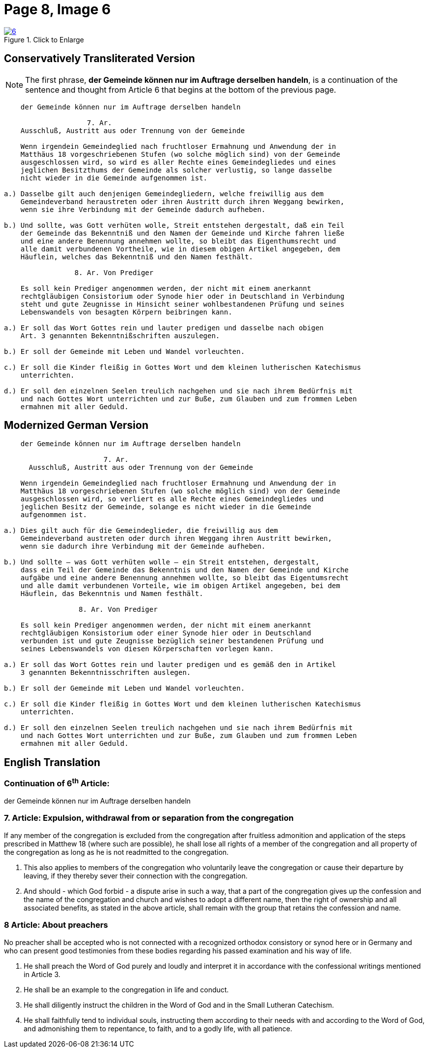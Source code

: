 = Page 8, Image 6 
:page-role: doc-width

image::6.jpg[align="left",title="Click to Enlarge",link=self]

[role="section-narrower"]
== Conservatively Transliterated Version

NOTE: The first phrase, *der Gemeinde können nur im Auftrage derselben handeln*, is a
continuation of the sentence and thought from Article 6 that begins at the bottom of
the previous page.

....
    der Gemeinde können nur im Auftrage derselben handeln

                    7. Ar.
    Ausschluß, Austritt aus oder Trennung von der Gemeinde
    
    Wenn irgendein Gemeindeglied nach fruchtloser Ermahnung und Anwendung der in
    Matthäus 18 vorgeschriebenen Stufen (wo solche möglich sind) von der Gemeinde
    ausgeschlossen wird, so wird es aller Rechte eines Gemeindegliedes und eines
    jeglichen Besitzthums der Gemeinde als solcher verlustig, so lange dasselbe
    nicht wieder in die Gemeinde aufgenommen ist.
    
a.) Dasselbe gilt auch denjenigen Gemeindegliedern, welche freiwillig aus dem
    Gemeindeverband heraustreten oder ihren Austritt durch ihren Weggang bewirken,
    wenn sie ihre Verbindung mit der Gemeinde dadurch aufheben.

b.) Und sollte, was Gott verhüten wolle, Streit entstehen dergestalt, daß ein Teil
    der Gemeinde das Bekenntniß und den Namen der Gemeinde und Kirche fahren ließe
    und eine andere Benennung annehmen wollte, so bleibt das Eigenthumsrecht und
    alle damit verbundenen Vortheile, wie in diesem obigen Artikel angegeben, dem
    Häuflein, welches das Bekenntniß und den Namen festhält.

                 8. Ar. Von Prediger

    Es soll kein Prediger angenommen werden, der nicht mit einem anerkannt
    rechtgläubigen Consistorium oder Synode hier oder in Deutschland in Verbindung
    steht und gute Zeugnisse in Hinsicht seiner wohlbestandenen Prüfung und seines
    Lebenswandels von besagten Körpern beibringen kann.
    
a.) Er soll das Wort Gottes rein und lauter predigen und dasselbe nach obigen
    Art. 3 genannten Bekenntnißschriften auszulegen. 

b.) Er soll der Gemeinde mit Leben und Wandel vorleuchten.

c.) Er soll die Kinder fleißig in Gottes Wort und dem kleinen lutherischen Katechismus
    unterrichten.

d.) Er soll den einzelnen Seelen treulich nachgehen und sie nach ihrem Bedürfnis mit
    und nach Gottes Wort unterrichten und zur Buße, zum Glauben und zum frommen Leben
    ermahnen mit aller Geduld.
....

== Modernized German Version

[role="literal-narrower"]
....
    der Gemeinde können nur im Auftrage derselben handeln

                        7. Ar.
      Ausschluß, Austritt aus oder Trennung von der Gemeinde

    Wenn irgendein Gemeindeglied nach fruchtloser Ermahnung und Anwendung der in
    Matthäus 18 vorgeschriebenen Stufen (wo solche möglich sind) von der Gemeinde
    ausgeschlossen wird, so verliert es alle Rechte eines Gemeindegliedes und
    jeglichen Besitz der Gemeinde, solange es nicht wieder in die Gemeinde
    aufgenommen ist.

a.) Dies gilt auch für die Gemeindeglieder, die freiwillig aus dem
    Gemeindeverband austreten oder durch ihren Weggang ihren Austritt bewirken,
    wenn sie dadurch ihre Verbindung mit der Gemeinde aufheben.

b.) Und sollte – was Gott verhüten wolle – ein Streit entstehen, dergestalt,
    dass ein Teil der Gemeinde das Bekenntnis und den Namen der Gemeinde und Kirche
    aufgäbe und eine andere Benennung annehmen wollte, so bleibt das Eigentumsrecht
    und alle damit verbundenen Vorteile, wie im obigen Artikel angegeben, bei dem
    Häuflein, das Bekenntnis und Namen festhält.

                  8. Ar. Von Prediger

    Es soll kein Prediger angenommen werden, der nicht mit einem anerkannt
    rechtgläubigen Konsistorium oder einer Synode hier oder in Deutschland
    verbunden ist und gute Zeugnisse bezüglich seiner bestandenen Prüfung und
    seines Lebenswandels von diesen Körperschaften vorlegen kann.
    
a.) Er soll das Wort Gottes rein und lauter predigen und es gemäß den in Artikel
    3 genannten Bekenntnisschriften auslegen.

b.) Er soll der Gemeinde mit Leben und Wandel vorleuchten.

c.) Er soll die Kinder fleißig in Gottes Wort und dem kleinen lutherischen Katechismus
    unterrichten.

d.) Er soll den einzelnen Seelen treulich nachgehen und sie nach ihrem Bedürfnis mit
    und nach Gottes Wort unterrichten und zur Buße, zum Glauben und zum frommen Leben
    ermahnen mit aller Geduld.
....

[role="section-narrower"]
== English Translation

=== Continuation of 6^th^ Article:

der Gemeinde können nur im Auftrage derselben handeln

===  7. Article: Expulsion, withdrawal from or separation from the congregation

If any member of the congregation is excluded from the congregation after fruitless
admonition and application of the steps prescribed in Matthew 18 (where such are
possible), he shall lose all rights of a member of the congregation and all property
of the congregation as long as he is not readmitted to the congregation.

a. This also applies to members of the congregation who voluntarily leave the
congregation or cause their departure by leaving, if they thereby sever their
connection with the congregation.

b. And should - which God forbid - a dispute arise in such a way, that a part of the
congregation gives up the confession and the name of the congregation and church
and wishes to adopt a different name, then the right of ownership  and all associated
benefits, as stated in the above article, shall remain with the group that retains
the confession and name.

===   8 Article: About preachers

No preacher shall be accepted who is not connected with a recognized orthodox
consistory or synod here or in Germany and who can present good testimonies
from these bodies regarding his passed examination and his way of life.

a. He shall preach the Word of God purely and loudly and interpret it in
accordance with the confessional writings mentioned in Article 3. 

b. He shall be an example to the congregation in life and conduct.

c. He shall diligently instruct the children in the Word of God and in the
Small Lutheran Catechism.

d. He shall faithfully tend to individual souls, instructing them according
to their needs with and according to the Word of God, and admonishing them to
repentance, to faith, and to a godly life, with all patience.

